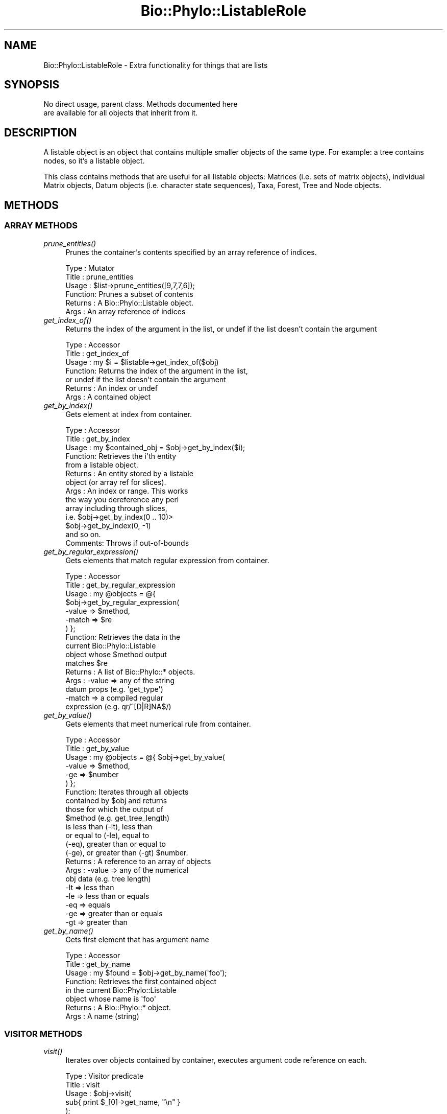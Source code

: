 .\" Automatically generated by Pod::Man 4.09 (Pod::Simple 3.35)
.\"
.\" Standard preamble:
.\" ========================================================================
.de Sp \" Vertical space (when we can't use .PP)
.if t .sp .5v
.if n .sp
..
.de Vb \" Begin verbatim text
.ft CW
.nf
.ne \\$1
..
.de Ve \" End verbatim text
.ft R
.fi
..
.\" Set up some character translations and predefined strings.  \*(-- will
.\" give an unbreakable dash, \*(PI will give pi, \*(L" will give a left
.\" double quote, and \*(R" will give a right double quote.  \*(C+ will
.\" give a nicer C++.  Capital omega is used to do unbreakable dashes and
.\" therefore won't be available.  \*(C` and \*(C' expand to `' in nroff,
.\" nothing in troff, for use with C<>.
.tr \(*W-
.ds C+ C\v'-.1v'\h'-1p'\s-2+\h'-1p'+\s0\v'.1v'\h'-1p'
.ie n \{\
.    ds -- \(*W-
.    ds PI pi
.    if (\n(.H=4u)&(1m=24u) .ds -- \(*W\h'-12u'\(*W\h'-12u'-\" diablo 10 pitch
.    if (\n(.H=4u)&(1m=20u) .ds -- \(*W\h'-12u'\(*W\h'-8u'-\"  diablo 12 pitch
.    ds L" ""
.    ds R" ""
.    ds C` ""
.    ds C' ""
'br\}
.el\{\
.    ds -- \|\(em\|
.    ds PI \(*p
.    ds L" ``
.    ds R" ''
.    ds C`
.    ds C'
'br\}
.\"
.\" Escape single quotes in literal strings from groff's Unicode transform.
.ie \n(.g .ds Aq \(aq
.el       .ds Aq '
.\"
.\" If the F register is >0, we'll generate index entries on stderr for
.\" titles (.TH), headers (.SH), subsections (.SS), items (.Ip), and index
.\" entries marked with X<> in POD.  Of course, you'll have to process the
.\" output yourself in some meaningful fashion.
.\"
.\" Avoid warning from groff about undefined register 'F'.
.de IX
..
.if !\nF .nr F 0
.if \nF>0 \{\
.    de IX
.    tm Index:\\$1\t\\n%\t"\\$2"
..
.    if !\nF==2 \{\
.        nr % 0
.        nr F 2
.    \}
.\}
.\" ========================================================================
.\"
.IX Title "Bio::Phylo::ListableRole 3"
.TH Bio::Phylo::ListableRole 3 "2014-02-08" "perl v5.26.2" "User Contributed Perl Documentation"
.\" For nroff, turn off justification.  Always turn off hyphenation; it makes
.\" way too many mistakes in technical documents.
.if n .ad l
.nh
.SH "NAME"
Bio::Phylo::ListableRole \- Extra functionality for things that are lists
.SH "SYNOPSIS"
.IX Header "SYNOPSIS"
.Vb 2
\& No direct usage, parent class. Methods documented here 
\& are available for all objects that inherit from it.
.Ve
.SH "DESCRIPTION"
.IX Header "DESCRIPTION"
A listable object is an object that contains multiple smaller objects of the
same type. For example: a tree contains nodes, so it's a listable object.
.PP
This class contains methods that are useful for all listable objects: Matrices
(i.e. sets of matrix objects), individual Matrix objects, Datum objects (i.e.
character state sequences), Taxa, Forest, Tree and Node objects.
.SH "METHODS"
.IX Header "METHODS"
.SS "\s-1ARRAY METHODS\s0"
.IX Subsection "ARRAY METHODS"
.IP "\fIprune_entities()\fR" 4
.IX Item "prune_entities()"
Prunes the container's contents specified by an array reference of indices.
.Sp
.Vb 6
\& Type    : Mutator
\& Title   : prune_entities
\& Usage   : $list\->prune_entities([9,7,7,6]);
\& Function: Prunes a subset of contents
\& Returns : A Bio::Phylo::Listable object.
\& Args    : An array reference of indices
.Ve
.IP "\fIget_index_of()\fR" 4
.IX Item "get_index_of()"
Returns the index of the argument in the list,
or undef if the list doesn't contain the argument
.Sp
.Vb 7
\& Type    : Accessor
\& Title   : get_index_of
\& Usage   : my $i = $listable\->get_index_of($obj)
\& Function: Returns the index of the argument in the list,
\&           or undef if the list doesn\*(Aqt contain the argument
\& Returns : An index or undef
\& Args    : A contained object
.Ve
.IP "\fIget_by_index()\fR" 4
.IX Item "get_by_index()"
Gets element at index from container.
.Sp
.Vb 10
\& Type    : Accessor
\& Title   : get_by_index
\& Usage   : my $contained_obj = $obj\->get_by_index($i);
\& Function: Retrieves the i\*(Aqth entity 
\&           from a listable object.
\& Returns : An entity stored by a listable 
\&           object (or array ref for slices).
\& Args    : An index or range. This works 
\&           the way you dereference any perl
\&           array including through slices, 
\&           i.e. $obj\->get_by_index(0 .. 10)>
\&           $obj\->get_by_index(0, \-1) 
\&           and so on.
\& Comments: Throws if out\-of\-bounds
.Ve
.IP "\fIget_by_regular_expression()\fR" 4
.IX Item "get_by_regular_expression()"
Gets elements that match regular expression from container.
.Sp
.Vb 10
\& Type    : Accessor
\& Title   : get_by_regular_expression
\& Usage   : my @objects = @{ 
\&               $obj\->get_by_regular_expression(
\&                    \-value => $method,
\&                    \-match => $re
\&            ) };
\& Function: Retrieves the data in the 
\&           current Bio::Phylo::Listable 
\&           object whose $method output 
\&           matches $re
\& Returns : A list of Bio::Phylo::* objects.
\& Args    : \-value => any of the string 
\&                     datum props (e.g. \*(Aqget_type\*(Aq)
\&           \-match => a compiled regular 
\&                     expression (e.g. qr/^[D|R]NA$/)
.Ve
.IP "\fIget_by_value()\fR" 4
.IX Item "get_by_value()"
Gets elements that meet numerical rule from container.
.Sp
.Vb 10
\& Type    : Accessor
\& Title   : get_by_value
\& Usage   : my @objects = @{ $obj\->get_by_value(
\&              \-value => $method,
\&              \-ge    => $number
\&           ) };
\& Function: Iterates through all objects 
\&           contained by $obj and returns 
\&           those for which the output of 
\&           $method (e.g. get_tree_length) 
\&           is less than (\-lt), less than 
\&           or equal to (\-le), equal to 
\&           (\-eq), greater than or equal to 
\&           (\-ge), or greater than (\-gt) $number.
\& Returns : A reference to an array of objects
\& Args    : \-value => any of the numerical 
\&                     obj data (e.g. tree length)
\&           \-lt    => less than
\&           \-le    => less than or equals
\&           \-eq    => equals
\&           \-ge    => greater than or equals
\&           \-gt    => greater than
.Ve
.IP "\fIget_by_name()\fR" 4
.IX Item "get_by_name()"
Gets first element that has argument name
.Sp
.Vb 8
\& Type    : Accessor
\& Title   : get_by_name
\& Usage   : my $found = $obj\->get_by_name(\*(Aqfoo\*(Aq);
\& Function: Retrieves the first contained object
\&           in the current Bio::Phylo::Listable 
\&           object whose name is \*(Aqfoo\*(Aq
\& Returns : A Bio::Phylo::* object.
\& Args    : A name (string)
.Ve
.SS "\s-1VISITOR METHODS\s0"
.IX Subsection "VISITOR METHODS"
.IP "\fIvisit()\fR" 4
.IX Item "visit()"
Iterates over objects contained by container, executes argument
code reference on each.
.Sp
.Vb 9
\& Type    : Visitor predicate
\& Title   : visit
\& Usage   : $obj\->visit( 
\&               sub{ print $_[0]\->get_name, "\en" } 
\&           );
\& Function: Implements visitor pattern 
\&           using code reference.
\& Returns : The container, possibly modified.
\& Args    : a CODE reference.
.Ve
.SS "\s-1TESTS\s0"
.IX Subsection "TESTS"
.IP "\fIcontains()\fR" 4
.IX Item "contains()"
Tests whether the container object contains the argument object.
.Sp
.Vb 9
\& Type    : Test
\& Title   : contains
\& Usage   : if ( $obj\->contains( $other_obj ) ) {
\&               # do something
\&           }
\& Function: Tests whether the container object 
\&           contains the argument object
\& Returns : BOOLEAN
\& Args    : A Bio::Phylo::* object
.Ve
.IP "\fIcan_contain()\fR" 4
.IX Item "can_contain()"
Tests if argument can be inserted in container.
.Sp
.Vb 6
\& Type    : Test
\& Title   : can_contain
\& Usage   : &do_something if $listable\->can_contain( $obj );
\& Function: Tests if $obj can be inserted in $listable
\& Returns : BOOL
\& Args    : An $obj to test
.Ve
.SS "\s-1UTILITY METHODS\s0"
.IX Subsection "UTILITY METHODS"
.IP "\fIcross_reference()\fR" 4
.IX Item "cross_reference()"
The cross_reference method links node and datum objects to the taxa they apply
to. After crossreferencing a matrix with a taxa object, every datum object has
a reference to a taxon object stored in its \f(CW\*(C`$datum\->get_taxon\*(C'\fR field, and
every taxon object has a list of references to datum objects stored in its
\&\f(CW\*(C`$taxon\->get_data\*(C'\fR field.
.Sp
.Vb 9
\& Type    : Generic method
\& Title   : cross_reference
\& Usage   : $obj\->cross_reference($taxa);
\& Function: Crossreferences the entities 
\&           in the container with names 
\&           in $taxa
\& Returns : string
\& Args    : A Bio::Phylo::Taxa object
\& Comments:
.Ve
.IP "\fIalphabetize()\fR" 4
.IX Item "alphabetize()"
Sorts the contents alphabetically by their name.
.Sp
.Vb 7
\& Type    : Generic method
\& Title   : alphabetize
\& Usage   : $obj\->alphabetize;
\& Function: Sorts the contents alphabetically by their name.
\& Returns : $self
\& Args    : None
\& Comments:
.Ve
.SS "\s-1SETS MANAGEMENT\s0"
.IX Subsection "SETS MANAGEMENT"
Many Bio::Phylo objects are segmented, i.e. they contain one or more subparts 
of the same type. For example, a matrix contains multiple rows; each row 
contains multiple cells; a tree contains nodes, and so on. (Segmented objects
all inherit from Bio::Phylo::Listable, i.e. the class whose documentation you're
reading here.) In many cases it is useful to be able to define subsets of the 
contents of segmented objects, for example sets of taxon objects inside a taxa 
block. The Bio::Phylo::Listable object allows this through a number of methods 
(add_set, remove_set, add_to_set, remove_from_set etc.). Those methods delegate 
the actual management of the set contents to the Bio::Phylo::Set object. 
Consult the documentation for Bio::Phylo::Set for a code sample.
.IP "\fIsets_to_xml()\fR" 4
.IX Item "sets_to_xml()"
Returns string representation of sets
.Sp
.Vb 6
\& Type    : Accessor
\& Title   : sets_to_xml
\& Usage   : my $str = $obj\->sets_to_xml;
\& Function: Gets xml string
\& Returns : Scalar
\& Args    : None
.Ve
.SH "SEE ALSO"
.IX Header "SEE ALSO"
There is a mailing list at <https://groups.google.com/forum/#!forum/bio\-phylo> 
for any user or developer questions and discussions.
.PP
Also see the manual: Bio::Phylo::Manual and <http://rutgervos.blogspot.com>.
.SS "Objects inheriting from Bio::Phylo::Listable"
.IX Subsection "Objects inheriting from Bio::Phylo::Listable"
.IP "Bio::Phylo::Forest" 4
.IX Item "Bio::Phylo::Forest"
Iterate over a set of trees.
.IP "Bio::Phylo::Forest::Tree" 4
.IX Item "Bio::Phylo::Forest::Tree"
Iterate over nodes in a tree.
.IP "Bio::Phylo::Forest::Node" 4
.IX Item "Bio::Phylo::Forest::Node"
Iterate of children of a node.
.IP "Bio::Phylo::Matrices" 4
.IX Item "Bio::Phylo::Matrices"
Iterate over a set of matrices.
.IP "Bio::Phylo::Matrices::Matrix" 4
.IX Item "Bio::Phylo::Matrices::Matrix"
Iterate over the datum objects in a matrix.
.IP "Bio::Phylo::Matrices::Datum" 4
.IX Item "Bio::Phylo::Matrices::Datum"
Iterate over the characters in a datum.
.IP "Bio::Phylo::Taxa" 4
.IX Item "Bio::Phylo::Taxa"
Iterate over a set of taxa.
.SS "Superclasses"
.IX Subsection "Superclasses"
.IP "Bio::Phylo::NeXML::Writable" 4
.IX Item "Bio::Phylo::NeXML::Writable"
This object inherits from Bio::Phylo::NeXML::Writable, so methods
defined there are also applicable here.
.SH "CITATION"
.IX Header "CITATION"
If you use Bio::Phylo in published research, please cite it:
.PP
\&\fBRutger A Vos\fR, \fBJason Caravas\fR, \fBKlaas Hartmann\fR, \fBMark A Jensen\fR
and \fBChase Miller\fR, 2011. Bio::Phylo \- phyloinformatic analysis using Perl.
\&\fI\s-1BMC\s0 Bioinformatics\fR \fB12\fR:63.
<http://dx.doi.org/10.1186/1471\-2105\-12\-63>
